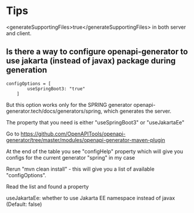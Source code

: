 * Tips

<generateSupportingFiles>true</generateSupportingFiles> in both server and client.

** Is there a way to configure openapi-generator to use jakarta (instead of javax) package during generation

#+begin_src
configOptions = [
	    useSpringBoot3: "true"
	]
#+end_src
But this option works only for the SPRING generator openapi-generator.tech/docs/generators/spring, which generates the server.

The property that you need is either "useSpringBoot3" or "useJakartaEe"

    Go to https://github.com/OpenAPITools/openapi-generator/tree/master/modules/openapi-generator-maven-plugin

    At the end of the table you see "configHelp" property which will give you configs for the current generator "spring" in my case

    Rerun "mvn clean install" - this will give you a list of available "configOptions".

    Read the list and found a property

    useJakartaEe: whether to use Jakarta EE namespace instead of javax (Default: false)
